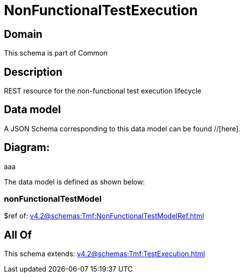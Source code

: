 = NonFunctionalTestExecution

[#domain]
== Domain

This schema is part of Common

[#description]
== Description
REST resource for the non-functional test execution lifecycle


[#data_model]
== Data model

A JSON Schema corresponding to this data model can be found //[here].

== Diagram:
aaa

The data model is defined as shown below:


=== nonFunctionalTestModel
$ref of: xref:v4.2@schemas:Tmf:NonFunctionalTestModelRef.adoc[]


[#all_of]
== All Of

This schema extends: xref:v4.2@schemas:Tmf:TestExecution.adoc[]
